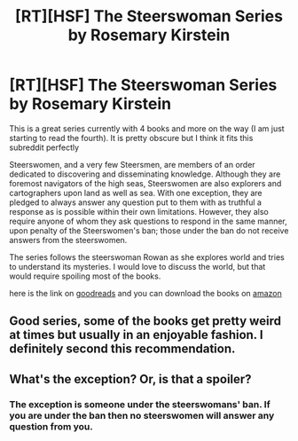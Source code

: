 #+TITLE: [RT][HSF] The Steerswoman Series by Rosemary Kirstein

* [RT][HSF] The Steerswoman Series by Rosemary Kirstein
:PROPERTIES:
:Author: applemonkeyman
:Score: 12
:DateUnix: 1466619253.0
:DateShort: 2016-Jun-22
:END:
This is a great series currently with 4 books and more on the way (I am just starting to read the fourth). It is pretty obscure but I think it fits this subreddit perfectly

Steerswomen, and a very few Steersmen, are members of an order dedicated to discovering and disseminating knowledge. Although they are foremost navigators of the high seas, Steerswomen are also explorers and cartographers upon land as well as sea. With one exception, they are pledged to always answer any question put to them with as truthful a response as is possible within their own limitations. However, they also require anyone of whom they ask questions to respond in the same manner, upon penalty of the Steerswomen's ban; those under the ban do not receive answers from the steerswomen.

The series follows the steerswoman Rowan as she explores world and tries to understand its mysteries. I would love to discuss the world, but that would require spoiling most of the books.

here is the link on [[https://www.goodreads.com/series/43723-the-steerswoman][goodreads]] and you can download the books on [[https://www.amazon.com/Steerswoman-Book-1-ebook/dp/B00HH1U8Z2][amazon]]


** Good series, some of the books get pretty weird at times but usually in an enjoyable fashion. I definitely second this recommendation.
:PROPERTIES:
:Author: Anderkent
:Score: 2
:DateUnix: 1466637772.0
:DateShort: 2016-Jun-23
:END:


** What's the exception? Or, is that a spoiler?
:PROPERTIES:
:Author: narfanator
:Score: 1
:DateUnix: 1466632919.0
:DateShort: 2016-Jun-23
:END:

*** The exception is someone under the steerswomans' ban. If you are under the ban then no steerswomen will answer any question from you.
:PROPERTIES:
:Author: applemonkeyman
:Score: 1
:DateUnix: 1466636046.0
:DateShort: 2016-Jun-23
:END:
